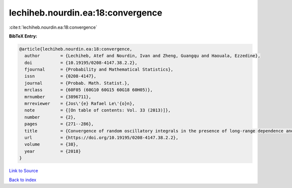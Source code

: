 lechiheb.nourdin.ea:18:convergence
==================================

:cite:t:`lechiheb.nourdin.ea:18:convergence`

**BibTeX Entry:**

.. code-block:: bibtex

   @article{lechiheb.nourdin.ea:18:convergence,
     author        = {Lechiheb, Atef and Nourdin, Ivan and Zheng, Guangqu and Haouala, Ezzedine},
     doi           = {10.19195/0208-4147.38.2.2},
     fjournal      = {Probability and Mathematical Statistics},
     issn          = {0208-4147},
     journal       = {Probab. Math. Statist.},
     mrclass       = {60F05 (60G10 60G15 60G18 60H05)},
     mrnumber      = {3896711},
     mrreviewer    = {Jos\'{e} Rafael Le\'{o}n},
     note          = {[On table of contents: Vol. 33 (2013)]},
     number        = {2},
     pages         = {271--286},
     title         = {Convergence of random oscillatory integrals in the presence of long-range dependence and application to homogenization},
     url           = {https://doi.org/10.19195/0208-4147.38.2.2},
     volume        = {38},
     year          = {2018}
   }

`Link to Source <https://doi.org/10.19195/0208-4147.38.2.2},>`_


`Back to index <../By-Cite-Keys.html>`_

